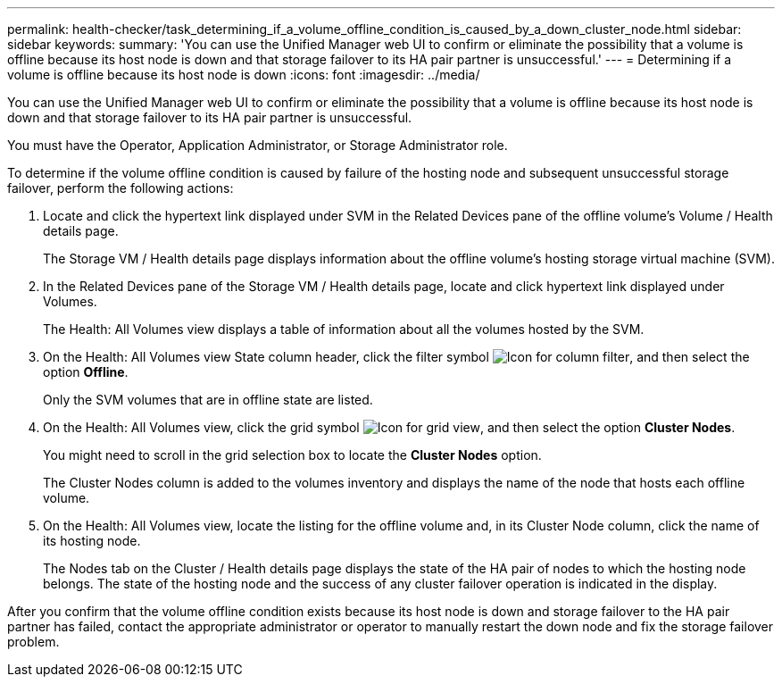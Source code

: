 ---
permalink: health-checker/task_determining_if_a_volume_offline_condition_is_caused_by_a_down_cluster_node.html
sidebar: sidebar
keywords: 
summary: 'You can use the Unified Manager web UI to confirm or eliminate the possibility that a volume is offline because its host node is down and that storage failover to its HA pair partner is unsuccessful.'
---
= Determining if a volume is offline because its host node is down
:icons: font
:imagesdir: ../media/

[.lead]
You can use the Unified Manager web UI to confirm or eliminate the possibility that a volume is offline because its host node is down and that storage failover to its HA pair partner is unsuccessful.

You must have the Operator, Application Administrator, or Storage Administrator role.

To determine if the volume offline condition is caused by failure of the hosting node and subsequent unsuccessful storage failover, perform the following actions:

. Locate and click the hypertext link displayed under SVM in the Related Devices pane of the offline volume's Volume / Health details page.
+
The Storage VM / Health details page displays information about the offline volume's hosting storage virtual machine (SVM).

. In the Related Devices pane of the Storage VM / Health details page, locate and click hypertext link displayed under Volumes.
+
The Health: All Volumes view displays a table of information about all the volumes hosted by the SVM.

. On the Health: All Volumes view State column header, click the filter symbol image:../media/filtericon_um60.png[Icon for column filter], and then select the option *Offline*.
+
Only the SVM volumes that are in offline state are listed.

. On the Health: All Volumes view, click the grid symbol image:../media/gridviewicon.gif[Icon for grid view], and then select the option *Cluster Nodes*.
+
You might need to scroll in the grid selection box to locate the *Cluster Nodes* option.
+
The Cluster Nodes column is added to the volumes inventory and displays the name of the node that hosts each offline volume.

. On the Health: All Volumes view, locate the listing for the offline volume and, in its Cluster Node column, click the name of its hosting node.
+
The Nodes tab on the Cluster / Health details page displays the state of the HA pair of nodes to which the hosting node belongs. The state of the hosting node and the success of any cluster failover operation is indicated in the display.

After you confirm that the volume offline condition exists because its host node is down and storage failover to the HA pair partner has failed, contact the appropriate administrator or operator to manually restart the down node and fix the storage failover problem.
